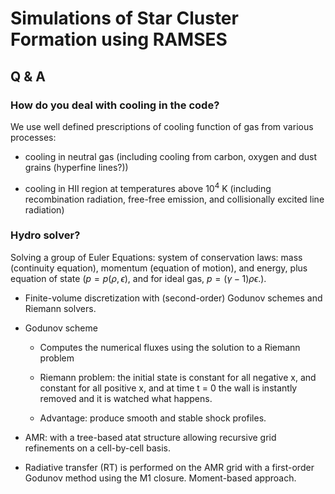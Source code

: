 * Simulations of Star Cluster Formation using RAMSES
  :PROPERTIES:
  :CUSTOM_ID: sec:ramses
  :END:

** Q & A
   :PROPERTIES:
   :CUSTOM_ID: subsec:qa
   :END:

*** How do you deal with cooling in the code?
    :PROPERTIES:
    :CUSTOM_ID: how-do-you-deal-with-cooling-in-the-code
    :CLASS: unnumbered
    :END:

We use well defined prescriptions of cooling function of gas from
various processes:

- cooling in neutral gas (including cooling from carbon, oxygen and dust
  grains (hyperfine lines?))

- cooling in HII region at temperatures above $10^4$ K (including
  recombination radiation, free-free emission, and collisionally excited
  line radiation)

*** Hydro solver?
    :PROPERTIES:
    :CUSTOM_ID: hydro-solver
    :CLASS: unnumbered
    :END:

Solving a group of Euler Equations: system of conservation laws: mass
(continuity equation), momentum (equation of motion), and energy, plus
equation of state ($p = p(\rho, \epsilon)$, and for ideal gas,
$p = (\gamma - 1) \rho \epsilon$.).

- Finite-volume discretization with (second-order) Godunov schemes and
  Riemann solvers.

- Godunov scheme

  - Computes the numerical fluxes using the solution to a Riemann
    problem

  - Riemann problem: the initial state is constant for all negative x,
    and constant for all positive x, and at time t = 0 the wall is
    instantly removed and it is watched what happens.

  - Advantage: produce smooth and stable shock profiles.

- AMR: with a tree-based atat structure allowing recursive grid
  refinements on a cell-by-cell basis.

- Radiative transfer (RT) is performed on the AMR grid with a
  first-order Godunov method using the M1 closure. Moment-based
  approach.
